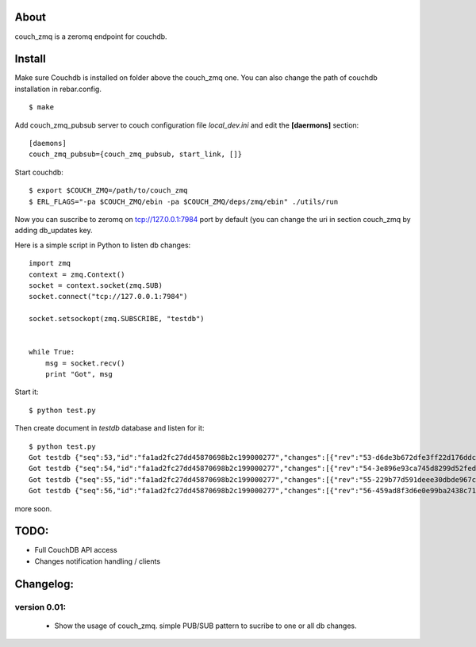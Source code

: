 About
-----

couch_zmq is a zeromq endpoint for couchdb.

Install
-------

Make sure Couchdb is installed on folder above the couch_zmq one. You
can also change the path of couchdb installation in rebar.config.

::

    $ make

Add couch_zmq_pubsub server to couch configuration file *local_dev.ini* 
and edit the **[daermons]** section::

    [daemons]
    couch_zmq_pubsub={couch_zmq_pubsub, start_link, []}

Start couchdb::

    $ export $COUCH_ZMQ=/path/to/couch_zmq
    $ ERL_FLAGS="-pa $COUCH_ZMQ/ebin -pa $COUCH_ZMQ/deps/zmq/ebin" ./utils/run
    

Now you can suscribe to zeromq on tcp://127.0.0.1:7984 port by default
(you can change the uri in  section couch_zmq by adding db_updates key.


Here is a simple script in Python to listen db changes::

    import zmq
    context = zmq.Context()
    socket = context.socket(zmq.SUB)
    socket.connect("tcp://127.0.0.1:7984")

    socket.setsockopt(zmq.SUBSCRIBE, "testdb")


    while True:
        msg = socket.recv()
        print "Got", msg


Start it::
    
    $ python test.py

Then create document in *testdb* database and listen for it::

    $ python test.py 
    Got testdb {"seq":53,"id":"fa1ad2fc27dd45870698b2c199000277","changes":[{"rev":"53-d6de3b672dfe3ff22d176ddc9f2b2be2"}]}
    Got testdb {"seq":54,"id":"fa1ad2fc27dd45870698b2c199000277","changes":[{"rev":"54-3e896e93ca745d8299d52fed313e8a64"}]}
    Got testdb {"seq":55,"id":"fa1ad2fc27dd45870698b2c199000277","changes":[{"rev":"55-229b77d591deee30dbde967ca288ced1"}]}
    Got testdb {"seq":56,"id":"fa1ad2fc27dd45870698b2c199000277","changes":[{"rev":"56-459ad8f3d6e0e99ba2438c715dba5e64"}]}
    

more soon.


TODO:
-----

- Full CouchDB API access
- Changes notification handling / clients


Changelog:
---------

version 0.01:
+++++++++++++

 - Show the usage of couch_zmq. simple PUB/SUB pattern to sucribe to one
   or all db changes.
